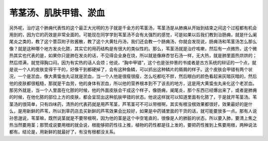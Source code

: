 苇茎汤、肌肤甲错、淤血
=========================

另外呢，治疗这个肺痈代表性的这个最正大光明的方子就是千金方的苇茎汤，苇茎汤是从肺痈从开始到结束之间这个过程都有机会用到的，因为它的药效是非常全面的。可能现在同学学到苇茎汤不会有太强烈的感觉，可是如果以后我们教到治肠痈，就是什么阑尾炎之类的，教了这个薏苡附子败酱散，教了这个大黄牡丹汤，我们还会教一个肠痈汤，你就会发现说，肠痈汤和苇茎汤怎么那么像？就是这种哪个地方发炎化脓，其实它的用药结构是有很大的类似性的。那么，苇茎汤就是治疗咳嗽，然后有一点微热，这个微热其实也代表的是，如果你只是肺在发炎的话，不见得会全身在烧，所以就是像麻杏甘石汤一样，无大热，就是肺里面热烘烘的；然后烦满，就觉得胸口闷，因为有实热的话人会烦；他说，“胸中甲错”，这个也是张仲景的书或者是古方系统的辩证的一个点，就是说一个人的皮肤变得干干的，好像干到都硬掉了，会有这种鱼鳞，可以抓出这种鳞片的屑屑的样子。这个皮肤会甲错有两个状况，一个是淤血，像大黄蛰虫丸证就是淤血，当一个人他是很瘦很瘦，怎么吃都吃不胖，然后眼白的颜色看起来灰暗灰暗的，然后他的皮肤都很粗糙，那就是干血劳，他的身体有淤血，所以他的营养根本到不了该去的地方，这是用大黄蛰虫丸来化这个老淤血。
那另外就是，当一个人里面在化脓的时候，他的外面皮肤会干成这个样子，像肠痈，阑尾炎，那个东西已经爆出来了，或者是肺痈的时候，在他化脓的部位上方的皮肤，都会呈现出这种肌肤甲错的状态。他说这样就可以知道里面有化脓了，于是就开苇茎汤。苇茎汤的很简单，只有四味药，清热的代表药就是用芦苇茎，芦苇茎可不可以带根啊，其实有根没根效果都很好，效果最好的是什么，是用新鲜的芦苇，所以到草药店去买新鲜的芦苇效果会比较好，如果是中药铺里面的干货的话，就可能要放多一点。那有人说孙思邈说，苇茎嘛，既然说茎就是不要带根啊，因为他的茎是这个中空笔直的，很像是人的肺脏的状态，所以要入肺，要清上焦之热当然要用茎；那赞成说要用根的就会说，根能够把药性往上推，植物的药性都是往上发的，要把药性推到上焦要用根，两种说法都有。结论是，用新鲜的就最好了，有没有根都没关系。
